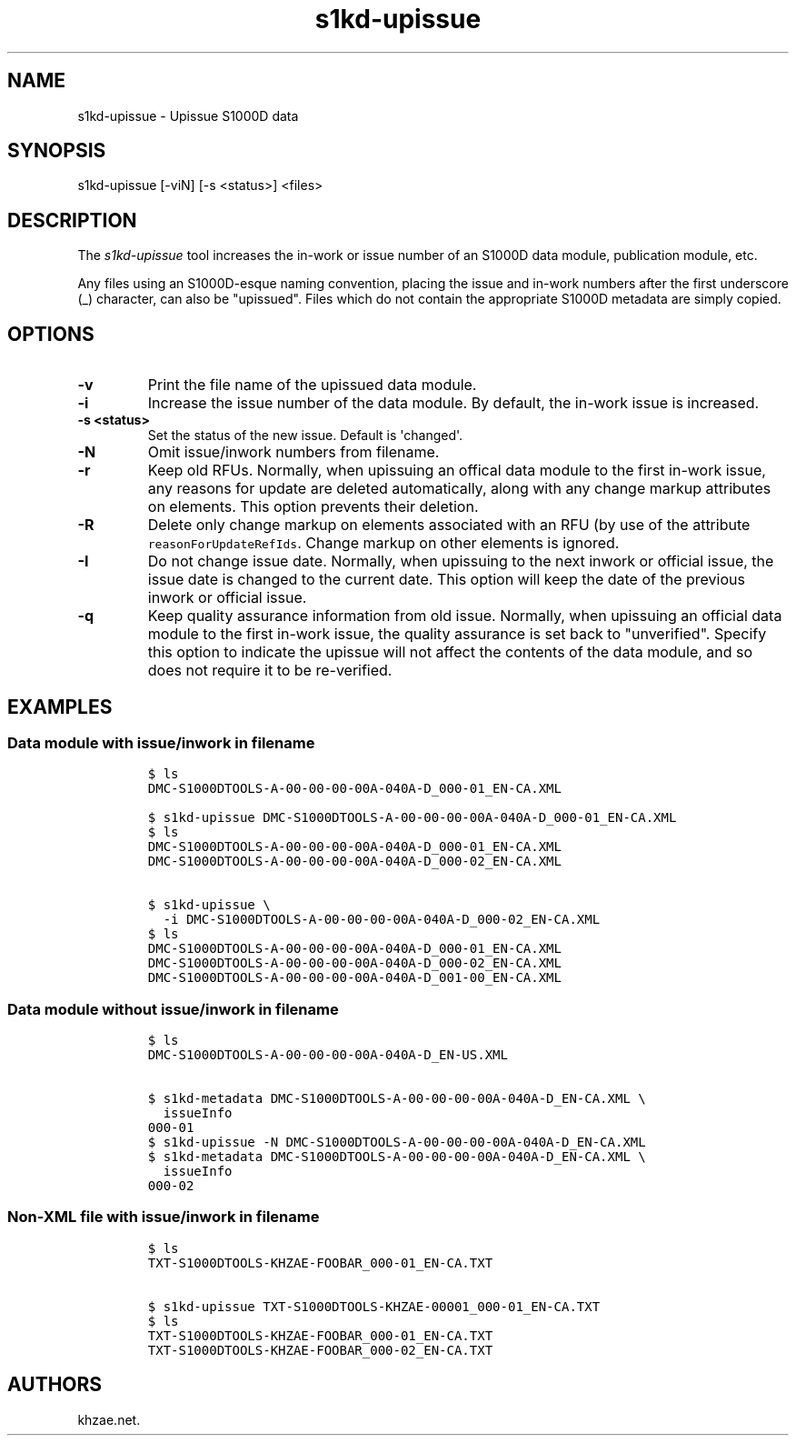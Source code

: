 .\" Automatically generated by Pandoc 1.19.2.1
.\"
.TH "s1kd\-upissue" "1" "2017\-11\-05" "" "General Commands Manual"
.hy
.SH NAME
.PP
s1kd\-upissue \- Upissue S1000D data
.SH SYNOPSIS
.PP
s1kd\-upissue [\-viN] [\-s <status>] <files>
.SH DESCRIPTION
.PP
The \f[I]s1kd\-upissue\f[] tool increases the in\-work or issue number
of an S1000D data module, publication module, etc.
.PP
Any files using an S1000D\-esque naming convention, placing the issue
and in\-work numbers after the first underscore (_) character, can also
be "upissued".
Files which do not contain the appropriate S1000D metadata are simply
copied.
.SH OPTIONS
.TP
.B \-v
Print the file name of the upissued data module.
.RS
.RE
.TP
.B \-i
Increase the issue number of the data module.
By default, the in\-work issue is increased.
.RS
.RE
.TP
.B \-s <status>
Set the status of the new issue.
Default is \[aq]changed\[aq].
.RS
.RE
.TP
.B \-N
Omit issue/inwork numbers from filename.
.RS
.RE
.TP
.B \-r
Keep old RFUs.
Normally, when upissuing an offical data module to the first in\-work
issue, any reasons for update are deleted automatically, along with any
change markup attributes on elements.
This option prevents their deletion.
.RS
.RE
.TP
.B \-R
Delete only change markup on elements associated with an RFU (by use of
the attribute \f[C]reasonForUpdateRefIds\f[].
Change markup on other elements is ignored.
.RS
.RE
.TP
.B \-I
Do not change issue date.
Normally, when upissuing to the next inwork or official issue, the issue
date is changed to the current date.
This option will keep the date of the previous inwork or official issue.
.RS
.RE
.TP
.B \-q
Keep quality assurance information from old issue.
Normally, when upissuing an official data module to the first in\-work
issue, the quality assurance is set back to "unverified".
Specify this option to indicate the upissue will not affect the contents
of the data module, and so does not require it to be re\-verified.
.RS
.RE
.SH EXAMPLES
.SS Data module with issue/inwork in filename
.IP
.nf
\f[C]
$\ ls
DMC\-S1000DTOOLS\-A\-00\-00\-00\-00A\-040A\-D_000\-01_EN\-CA.XML

$\ s1kd\-upissue\ DMC\-S1000DTOOLS\-A\-00\-00\-00\-00A\-040A\-D_000\-01_EN\-CA.XML
$\ ls
DMC\-S1000DTOOLS\-A\-00\-00\-00\-00A\-040A\-D_000\-01_EN\-CA.XML
DMC\-S1000DTOOLS\-A\-00\-00\-00\-00A\-040A\-D_000\-02_EN\-CA.XML

$\ s1kd\-upissue\ \\
\ \ \-i\ DMC\-S1000DTOOLS\-A\-00\-00\-00\-00A\-040A\-D_000\-02_EN\-CA.XML
$\ ls
DMC\-S1000DTOOLS\-A\-00\-00\-00\-00A\-040A\-D_000\-01_EN\-CA.XML
DMC\-S1000DTOOLS\-A\-00\-00\-00\-00A\-040A\-D_000\-02_EN\-CA.XML
DMC\-S1000DTOOLS\-A\-00\-00\-00\-00A\-040A\-D_001\-00_EN\-CA.XML
\f[]
.fi
.SS Data module without issue/inwork in filename
.IP
.nf
\f[C]
$\ ls
DMC\-S1000DTOOLS\-A\-00\-00\-00\-00A\-040A\-D_EN\-US.XML

$\ s1kd\-metadata\ DMC\-S1000DTOOLS\-A\-00\-00\-00\-00A\-040A\-D_EN\-CA.XML\ \\
\ \ issueInfo
000\-01
$\ s1kd\-upissue\ \-N\ DMC\-S1000DTOOLS\-A\-00\-00\-00\-00A\-040A\-D_EN\-CA.XML
$\ s1kd\-metadata\ DMC\-S1000DTOOLS\-A\-00\-00\-00\-00A\-040A\-D_EN\-CA.XML\ \\
\ \ issueInfo
000\-02
\f[]
.fi
.SS Non\-XML file with issue/inwork in filename
.IP
.nf
\f[C]
$\ ls
TXT\-S1000DTOOLS\-KHZAE\-FOOBAR_000\-01_EN\-CA.TXT

$\ s1kd\-upissue\ TXT\-S1000DTOOLS\-KHZAE\-00001_000\-01_EN\-CA.TXT
$\ ls
TXT\-S1000DTOOLS\-KHZAE\-FOOBAR_000\-01_EN\-CA.TXT
TXT\-S1000DTOOLS\-KHZAE\-FOOBAR_000\-02_EN\-CA.TXT
\f[]
.fi
.SH AUTHORS
khzae.net.
